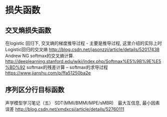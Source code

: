 * 损失函数
** 交叉熵损失函数
在logistic 回归下, 交叉熵的梯度推导过程 - 主要是推导过程, 这里介绍的实际上时 Logistic回归的交叉熵
http://blog.csdn.net/jasonzzj/article/details/52017438
Andrew NG softmax的交叉熵计算.
http://deeplearning.stanford.edu/wiki/index.php/Softmax%E5%9B%9E%E5%BD%92
softmax的残差计算 -- softmax的求导过程
https://www.jianshu.com/p/ffa51250ba2e



** 序列区分行目标函数
声学模型学习笔记（五） SDT(MMI/BMMI/MPE/sMBR)　最大互信息, 最小因素误差
http://blog.csdn.net/xmdxcsj/article/details/52760111

